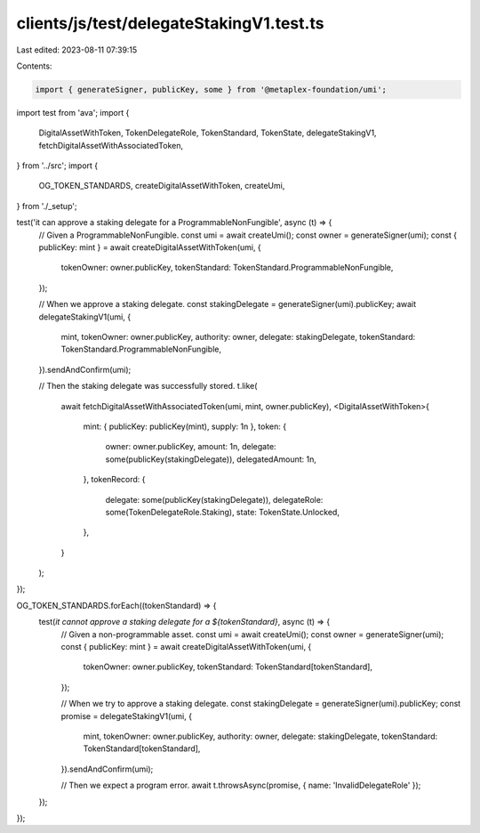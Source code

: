 clients/js/test/delegateStakingV1.test.ts
=========================================

Last edited: 2023-08-11 07:39:15

Contents:

.. code-block:: ts

    import { generateSigner, publicKey, some } from '@metaplex-foundation/umi';
import test from 'ava';
import {
  DigitalAssetWithToken,
  TokenDelegateRole,
  TokenStandard,
  TokenState,
  delegateStakingV1,
  fetchDigitalAssetWithAssociatedToken,
} from '../src';
import {
  OG_TOKEN_STANDARDS,
  createDigitalAssetWithToken,
  createUmi,
} from './_setup';

test('it can approve a staking delegate for a ProgrammableNonFungible', async (t) => {
  // Given a ProgrammableNonFungible.
  const umi = await createUmi();
  const owner = generateSigner(umi);
  const { publicKey: mint } = await createDigitalAssetWithToken(umi, {
    tokenOwner: owner.publicKey,
    tokenStandard: TokenStandard.ProgrammableNonFungible,
  });

  // When we approve a staking delegate.
  const stakingDelegate = generateSigner(umi).publicKey;
  await delegateStakingV1(umi, {
    mint,
    tokenOwner: owner.publicKey,
    authority: owner,
    delegate: stakingDelegate,
    tokenStandard: TokenStandard.ProgrammableNonFungible,
  }).sendAndConfirm(umi);

  // Then the staking delegate was successfully stored.
  t.like(
    await fetchDigitalAssetWithAssociatedToken(umi, mint, owner.publicKey),
    <DigitalAssetWithToken>{
      mint: { publicKey: publicKey(mint), supply: 1n },
      token: {
        owner: owner.publicKey,
        amount: 1n,
        delegate: some(publicKey(stakingDelegate)),
        delegatedAmount: 1n,
      },
      tokenRecord: {
        delegate: some(publicKey(stakingDelegate)),
        delegateRole: some(TokenDelegateRole.Staking),
        state: TokenState.Unlocked,
      },
    }
  );
});

OG_TOKEN_STANDARDS.forEach((tokenStandard) => {
  test(`it cannot approve a staking delegate for a ${tokenStandard}`, async (t) => {
    // Given a non-programmable asset.
    const umi = await createUmi();
    const owner = generateSigner(umi);
    const { publicKey: mint } = await createDigitalAssetWithToken(umi, {
      tokenOwner: owner.publicKey,
      tokenStandard: TokenStandard[tokenStandard],
    });

    // When we try to approve a staking delegate.
    const stakingDelegate = generateSigner(umi).publicKey;
    const promise = delegateStakingV1(umi, {
      mint,
      tokenOwner: owner.publicKey,
      authority: owner,
      delegate: stakingDelegate,
      tokenStandard: TokenStandard[tokenStandard],
    }).sendAndConfirm(umi);

    // Then we expect a program error.
    await t.throwsAsync(promise, { name: 'InvalidDelegateRole' });
  });
});


